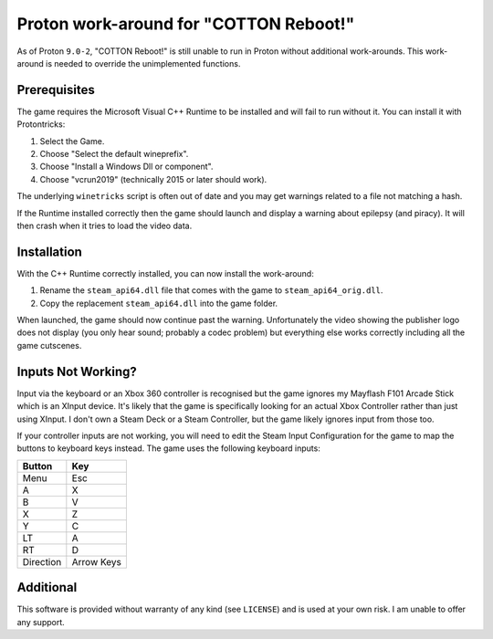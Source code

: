 Proton work-around for "COTTON Reboot!"
=======================================
As of Proton ``9.0-2``, "COTTON Reboot!" is still unable to run in Proton without additional work-arounds. This work-around is needed to override the unimplemented functions.

Prerequisites
-------------
The game requires the Microsoft Visual C++ Runtime to be installed and will fail to run without it. You can install it with Protontricks:

1. Select the Game.
2. Choose "Select the default wineprefix".
3. Choose "Install a Windows Dll or component".
4. Choose "vcrun2019" (technically 2015 or later should work).

The underlying ``winetricks`` script is often out of date and you may get warnings related to a file not matching a hash.

If the Runtime installed correctly then the game should launch and display a warning about epilepsy (and piracy). It will then crash when it tries to load the video data.

Installation
------------
With the C++ Runtime correctly installed, you can now install the work-around:

1. Rename the ``steam_api64.dll`` file that comes with the game to ``steam_api64_orig.dll``.
2. Copy the replacement ``steam_api64.dll`` into the game folder.

When launched, the game should now continue past the warning. Unfortunately the video showing the publisher logo does not display (you only hear sound; probably a codec problem) but everything else works correctly including all the game cutscenes.

Inputs Not Working?
-------------------
Input via the keyboard or an Xbox 360 controller is recognised but the game ignores my Mayflash F101 Arcade Stick which is an XInput device. It's likely that the game is specifically looking for an actual Xbox Controller rather than just using XInput. I don't own a Steam Deck or a Steam Controller, but the game likely ignores input from those too.

If your controller inputs are not working, you will need to edit the Steam Input Configuration for the game to map the buttons to keyboard keys instead. The game uses the following keyboard inputs:

=========  ==========
Button     Key
=========  ==========
Menu       Esc
A          X
B          V
X          Z
Y          C
LT         A
RT         D
Direction  Arrow Keys
=========  ==========

Additional
----------
This software is provided without warranty of any kind (see ``LICENSE``) and is used at your own risk. I am unable to offer any support.
